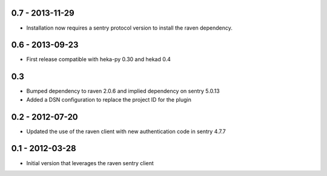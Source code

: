 0.7 - 2013-11-29
================
- Installation now requires a sentry protocol version to install the
  raven dependency.

0.6 - 2013-09-23
================
- First release compatible with heka-py 0.30 and hekad 0.4

0.3
==================

- Bumped dependency to raven 2.0.6 and implied dependency on sentry 5.0.13
- Added a DSN configuration to replace the project ID for the plugin

0.2 - 2012-07-20
==================

- Updated the use of the raven client with new authentication code in
  sentry 4.7.7

0.1 - 2012-03-28
==================

- Initial version that leverages the raven sentry client
